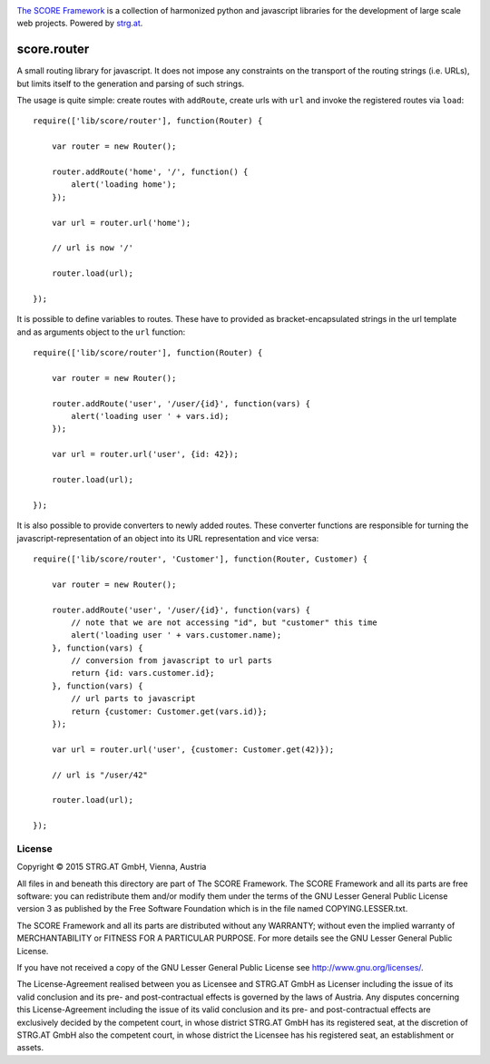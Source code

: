 .. image:: https://raw.githubusercontent.com/score-framework/py.doc/master/doc/score-banner.png
    :target: http://score-framework.org

`The SCORE Framework`_ is a collection of harmonized python and javascript
libraries for the development of large scale web projects. Powered by strg.at_.

.. _The SCORE Framework: http://score-framework.org
.. _strg.at: http://strg.at


************
score.router
************

.. _js_router:

A small routing library for javascript. It does not impose any constraints on
the transport of the routing strings (i.e. URLs), but limits itself to the
generation and parsing of such strings.

The usage is quite simple: create routes with ``addRoute``, create urls with
``url`` and invoke the registered routes via ``load``::

    require(['lib/score/router'], function(Router) {

        var router = new Router();

        router.addRoute('home', '/', function() {
            alert('loading home');
        });

        var url = router.url('home');

        // url is now '/'

        router.load(url);

    });

It is possible to define variables to routes. These have to provided as
bracket-encapsulated strings in the url template and as arguments object to
the ``url`` function::

    require(['lib/score/router'], function(Router) {

        var router = new Router();

        router.addRoute('user', '/user/{id}', function(vars) {
            alert('loading user ' + vars.id);
        });

        var url = router.url('user', {id: 42});

        router.load(url);

    });

It is also possible to provide converters to newly added routes. These
converter functions are responsible for turning the javascript-representation
of an object into its URL representation and vice versa::

    require(['lib/score/router', 'Customer'], function(Router, Customer) {

        var router = new Router();

        router.addRoute('user', '/user/{id}', function(vars) {
            // note that we are not accessing "id", but "customer" this time
            alert('loading user ' + vars.customer.name);
        }, function(vars) {
            // conversion from javascript to url parts
            return {id: vars.customer.id};
        }, function(vars) {
            // url parts to javascript
            return {customer: Customer.get(vars.id)};
        });

        var url = router.url('user', {customer: Customer.get(42)});

        // url is "/user/42"

        router.load(url);

    });


License
=======

Copyright © 2015 STRG.AT GmbH, Vienna, Austria

All files in and beneath this directory are part of The SCORE Framework.
The SCORE Framework and all its parts are free software: you can redistribute
them and/or modify them under the terms of the GNU Lesser General Public
License version 3 as published by the Free Software Foundation which is in the
file named COPYING.LESSER.txt.

The SCORE Framework and all its parts are distributed without any WARRANTY;
without even the implied warranty of MERCHANTABILITY or FITNESS FOR A
PARTICULAR PURPOSE. For more details see the GNU Lesser General Public License.

If you have not received a copy of the GNU Lesser General Public License see
http://www.gnu.org/licenses/.

The License-Agreement realised between you as Licensee and STRG.AT GmbH as
Licenser including the issue of its valid conclusion and its pre- and
post-contractual effects is governed by the laws of Austria. Any disputes
concerning this License-Agreement including the issue of its valid conclusion
and its pre- and post-contractual effects are exclusively decided by the
competent court, in whose district STRG.AT GmbH has its registered seat, at the
discretion of STRG.AT GmbH also the competent court, in whose district the
Licensee has his registered seat, an establishment or assets.
